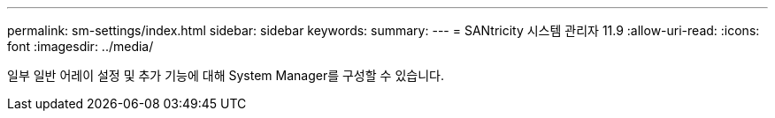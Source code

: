 ---
permalink: sm-settings/index.html 
sidebar: sidebar 
keywords:  
summary:  
---
= SANtricity 시스템 관리자 11.9
:allow-uri-read: 
:icons: font
:imagesdir: ../media/


[role="lead"]
일부 일반 어레이 설정 및 추가 기능에 대해 System Manager를 구성할 수 있습니다.
